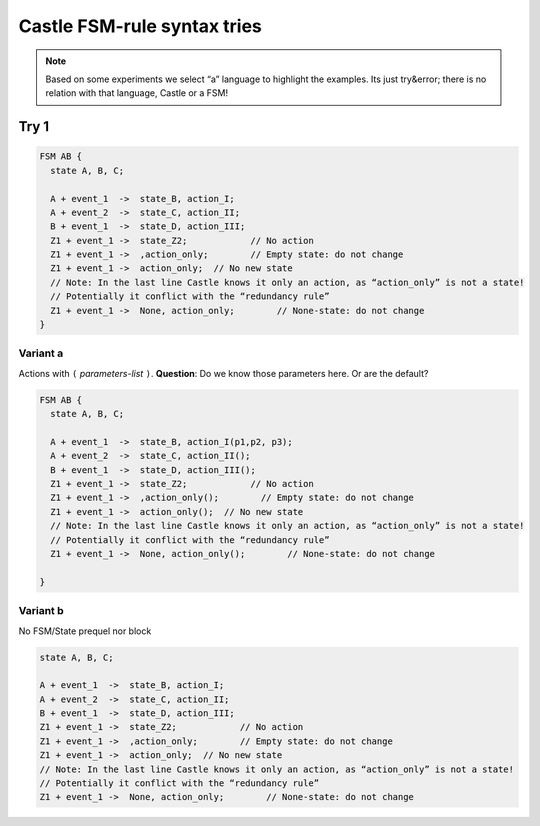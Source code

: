 .. _FSM-rules-tries:

============================
Castle FSM-rule syntax tries
============================

.. note:: Based on some experiments we select “a” language to highlight the examples.
          Its  just try&error; there is  no relation with that language, Castle or a FSM!

.. _FSM-rules-try-1:

Try 1
=====

.. code-block:: ReasonML

   FSM AB {
     state A, B, C;

     A + event_1  ->  state_B, action_I;
     A + event_2  ->  state_C, action_II;
     B + event_1  ->  state_D, action_III;
     Z1 + event_1 ->  state_Z2;            // No action
     Z1 + event_1 ->  ,action_only;        // Empty state: do not change
     Z1 + event_1 ->  action_only;  // No new state
     // Note: In the last line Castle knows it only an action, as “action_only” is not a state!
     // Potentially it conflict with the “redundancy rule”
     Z1 + event_1 ->  None, action_only;        // None-state: do not change
   }

Variant a
---------
Actions with ``(`` `parameters-list` ``)``.  **Question**: Do we know those parameters here. Or are the default?

.. code-block:: ReasonML

   FSM AB {
     state A, B, C;

     A + event_1  ->  state_B, action_I(p1,p2, p3);
     A + event_2  ->  state_C, action_II();
     B + event_1  ->  state_D, action_III();
     Z1 + event_1 ->  state_Z2;            // No action
     Z1 + event_1 ->  ,action_only();        // Empty state: do not change
     Z1 + event_1 ->  action_only();  // No new state
     // Note: In the last line Castle knows it only an action, as “action_only” is not a state!
     // Potentially it conflict with the “redundancy rule”
     Z1 + event_1 ->  None, action_only();        // None-state: do not change

   }


Variant b
---------
No  FSM/State prequel nor block

.. code-block:: ReasonML

     state A, B, C;

     A + event_1  ->  state_B, action_I;
     A + event_2  ->  state_C, action_II;
     B + event_1  ->  state_D, action_III;
     Z1 + event_1 ->  state_Z2;            // No action
     Z1 + event_1 ->  ,action_only;        // Empty state: do not change
     Z1 + event_1 ->  action_only;  // No new state
     // Note: In the last line Castle knows it only an action, as “action_only” is not a state!
     // Potentially it conflict with the “redundancy rule”
     Z1 + event_1 ->  None, action_only;        // None-state: do not change



